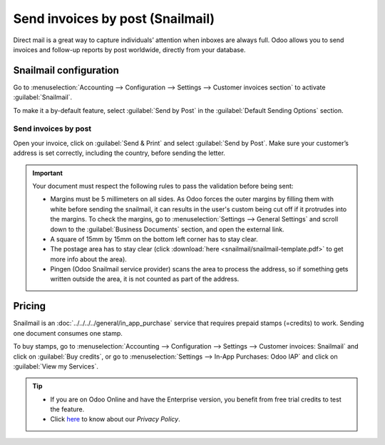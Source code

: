 .. _customer_invoices/snailmail:

=================================
Send invoices by post (Snailmail)
=================================

Direct mail is a great way to capture individuals’ attention when inboxes are always full. Odoo
allows you to send invoices and follow-up reports by post worldwide, directly from your database.

Snailmail configuration
=======================

Go to :menuselection:`Accounting --> Configuration --> Settings --> Customer invoices section` to
activate :guilabel:`Snailmail`.

To make it a by-default feature, select :guilabel:`Send by Post` in the :guilabel:`Default Sending
Options` section.

.. image:: snailmail/setup-snailmail.png
   :align: center
   :alt: Under settings enable the snailmail feature in Odoo Accounting

Send invoices by post
---------------------

Open your invoice, click on :guilabel:`Send & Print` and select :guilabel:`Send by Post`. Make sure
your customer’s address is set correctly, including the country, before sending the letter.

.. important::
   Your document must respect the following rules to pass the validation before being sent:

   - Margins must be 5 millimeters on all sides. As Odoo forces the outer margins by filling them
     with white before sending the snailmail, it can results in the user's custom being cut off if
     it protrudes into the margins. To check the margins, go to :menuselection:`Settings --> General
     Settings` and scroll down to the :guilabel:`Business Documents` section, and open the external
     link.
   - A square of 15mm by 15mm on the bottom left corner has to stay clear.
   - The postage area has to stay clear (click :download:`here <snailmail/snailmail-template.pdf>`
     to get more info about the area).
   - Pingen (Odoo Snailmail service provider) scans the area to process the address, so if something
     gets written outside the area, it is not counted as part of the address.


Pricing
=======

Snailmail is an :doc:`../../../../general/in_app_purchase` service that requires prepaid stamps
(=credits) to work. Sending one document consumes one stamp.

To buy stamps, go to :menuselection:`Accounting --> Configuration --> Settings --> Customer
invoices: Snailmail` and click on :guilabel:`Buy credits`, or go to :menuselection:`Settings -->
In-App Purchases: Odoo IAP` and click on :guilabel:`View my Services`.

.. tip::
   - If you are on Odoo Online and have the Enterprise version, you benefit from free trial credits
     to test the feature.
   - Click `here <https://iap.odoo.com/privacy#header_4>`_ to know about our *Privacy Policy*.
